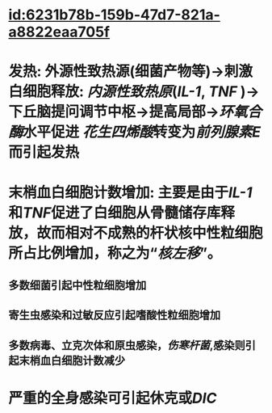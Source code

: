 :PROPERTIES:
:ID:	7D3D773D-99E8-41E0-918B-705C8DFB808D
:END:

* [[id:6231b78b-159b-47d7-821a-a8822eaa705f]]
* 发热: 外源性致热源(细菌产物等)→刺激白细胞释放:  [[内源性致热原]]([[IL-1]], [[TNF]] )→下丘脑提问调节中枢→提高局部→[[环氧合酶]]水平促进 [[花生四烯酸]]转变为[[前列腺素E]]而引起发热
* 末梢血白细胞计数增加: 主要是由于[[IL-1]]和[[TNF]]促进了白细胞从骨髓储存库释放，故而相对不成熟的杆状核中性粒细胞所占比例增加，称之为“[[核左移]]”。
** 多数细菌引起中性粒细胞增加
** 寄生虫感染和过敏反应引起嗜酸性粒细胞增加
** 多数病毒、立克次体和原虫感染，[[伤寒杆菌]],感染则引起末梢血白细胞计数减少
* 严重的全身感染可引起休克或[[DIC]]